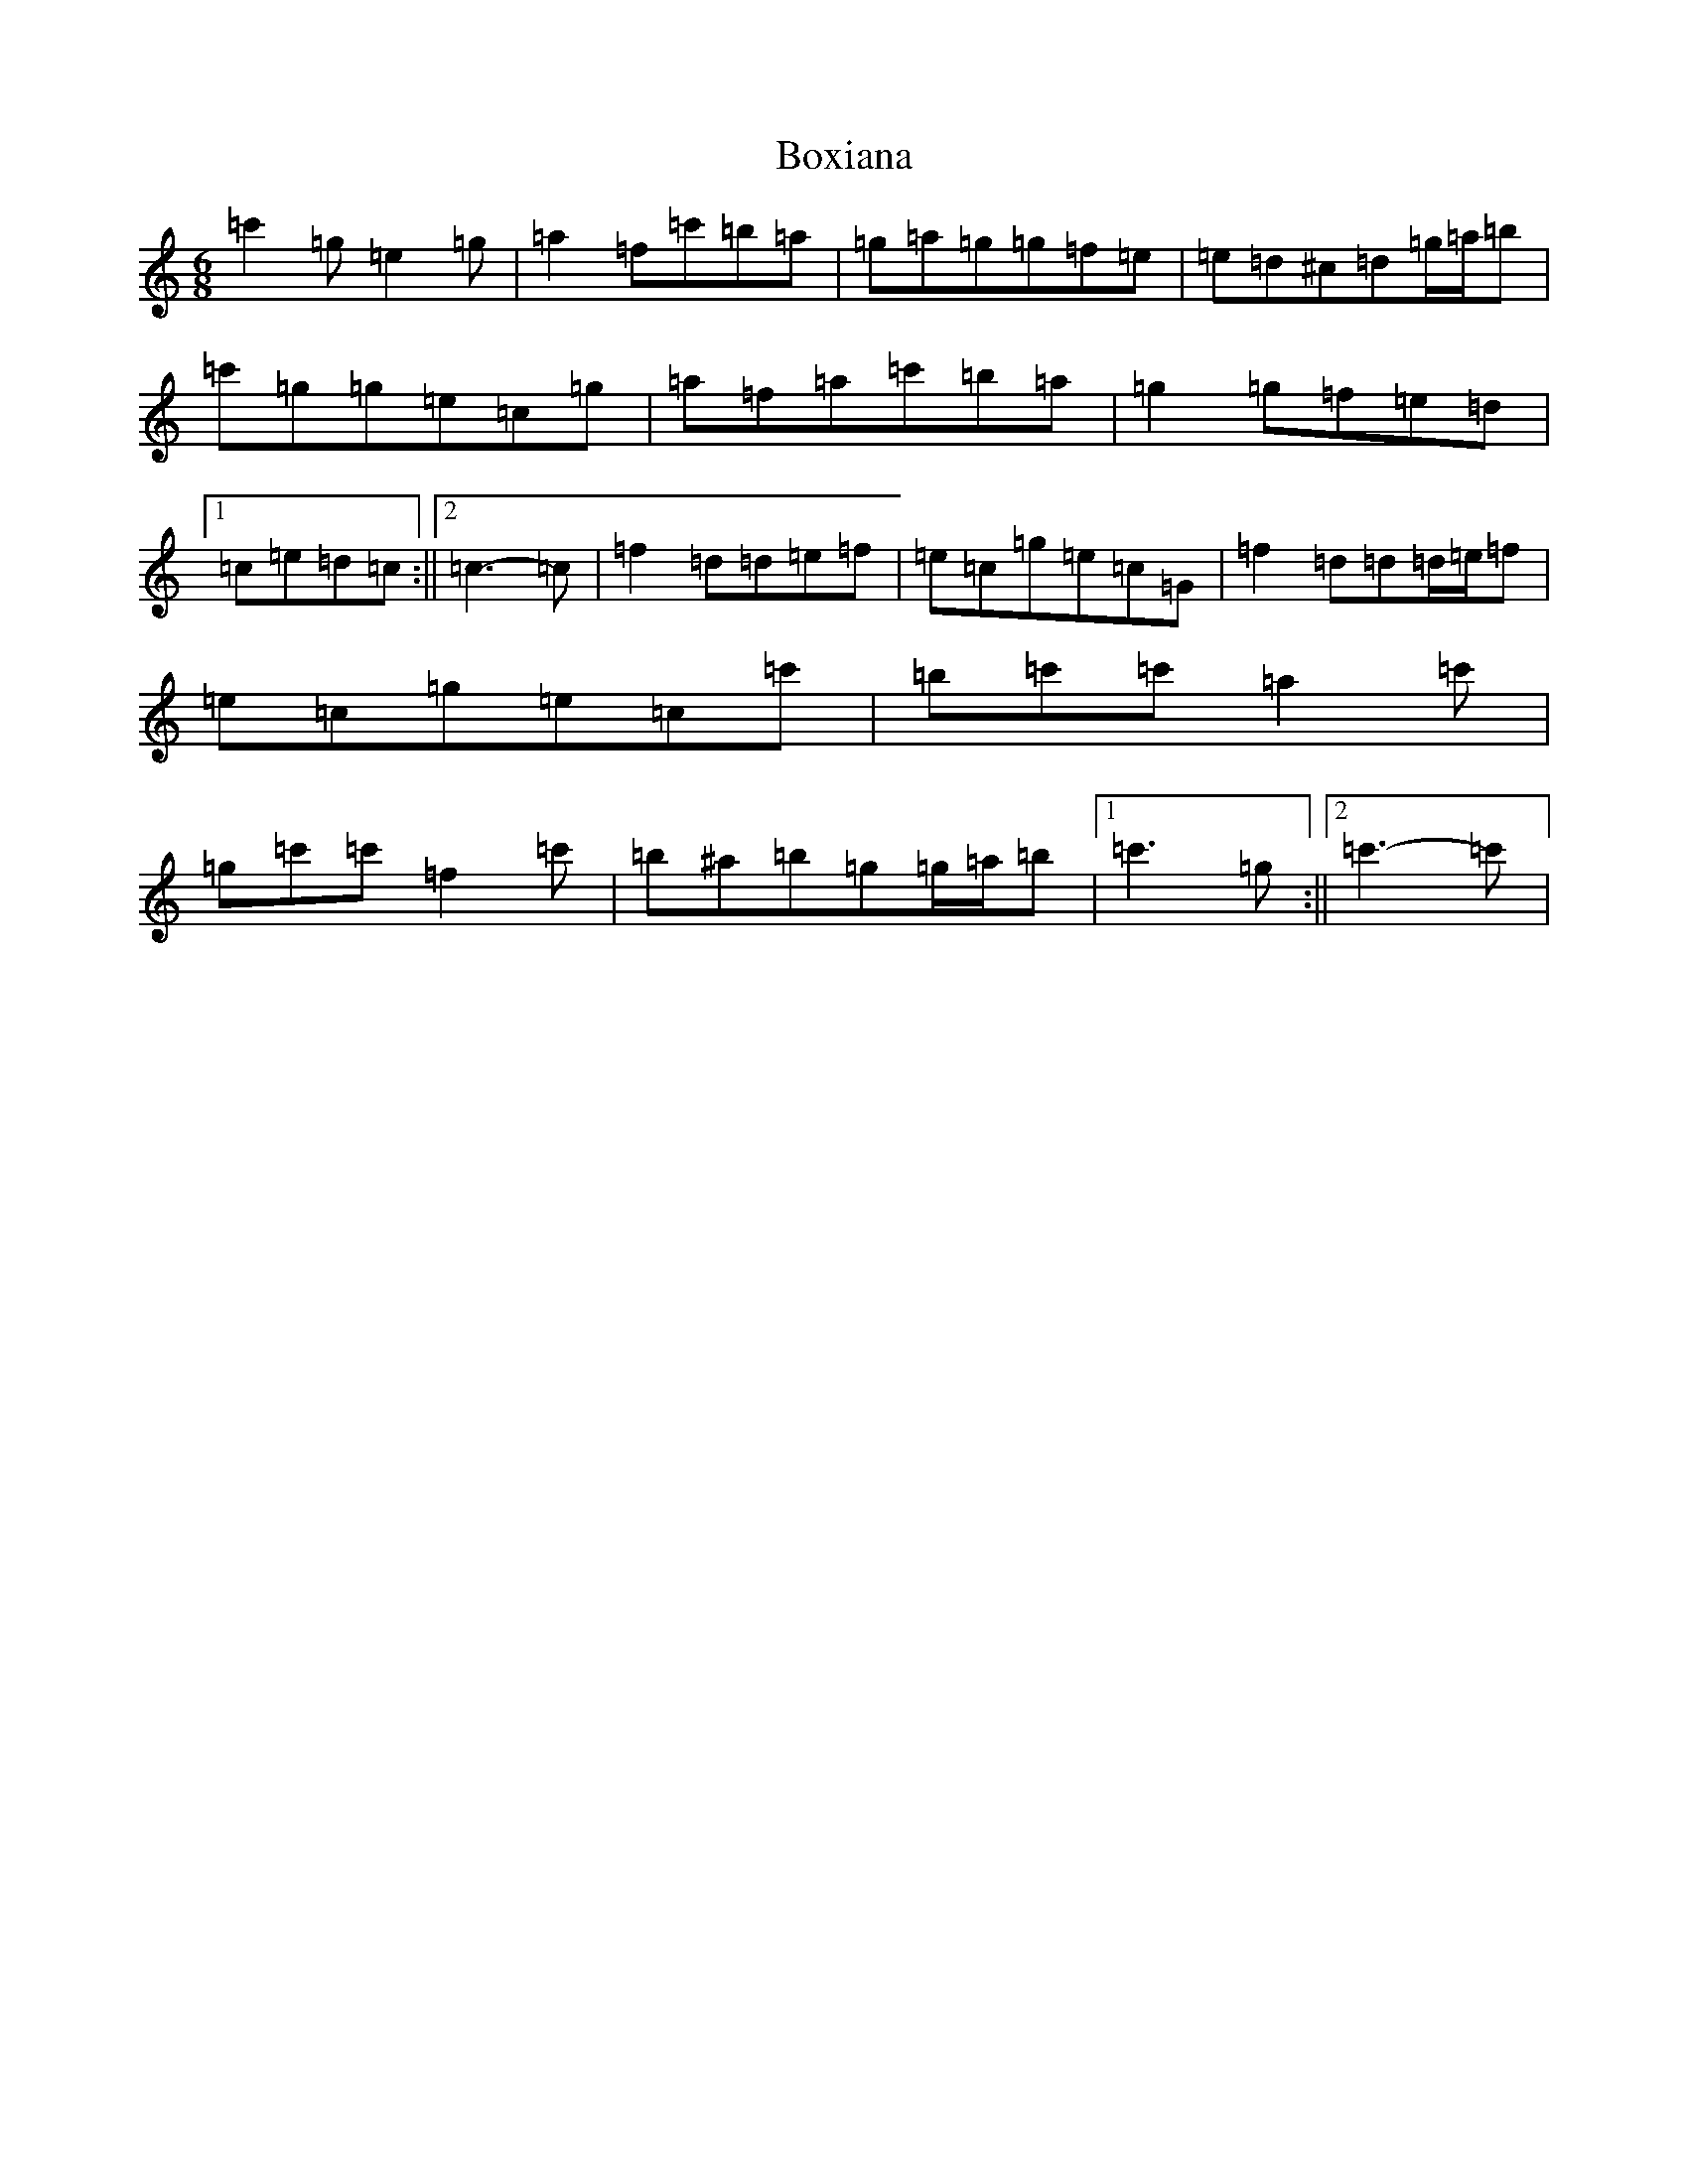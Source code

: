X: 2382
T: Boxiana
S: https://thesession.org/tunes/9387#setting19997
R: jig
M:6/8
L:1/8
K: C Major
=c'2=g=e2=g|=a2=f=c'=b=a|=g=a=g=g=f=e|=e=d^c=d=g/2=a/2=b|=c'=g=g=e=c=g|=a=f=a=c'=b=a|=g2=g=f=e=d|1=c=e=d=c:||2=c3-=c|=f2=d=d=e=f|=e=c=g=e=c=G|=f2=d=d=d/2=e/2=f|=e=c=g=e=c=c'|=b=c'=c'=a2=c'|=g=c'=c'=f2=c'|=b^a=b=g=g/2=a/2=b|1=c'3=g:||2=c'3-=c'|